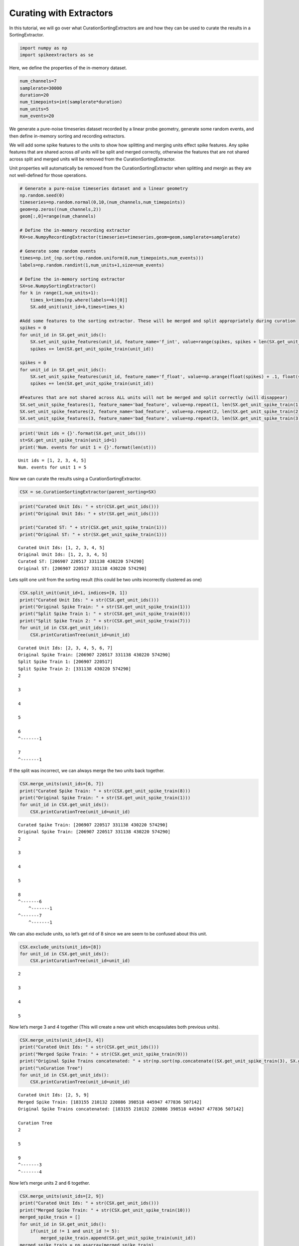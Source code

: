 
Curating with Extractors
~~~~~~~~~~~~~~~~~~~~~~~

In this tutorial, we will go over what CurationSortingExtractors are and
how they can be used to curate the results in a SortingExtractor.

.. code:: python

    import numpy as np
    import spikeextractors as se

Here, we define the properties of the in-memory dataset.

.. code:: python

    num_channels=7
    samplerate=30000
    duration=20
    num_timepoints=int(samplerate*duration)
    num_units=5
    num_events=20

We generate a pure-noise timeseries dataset recorded by a linear probe
geometry, generate some random events, and then define in-memory sorting
and recording extractors.

We will add some spike features to the units to show how splitting and
merging units effect spike features. Any spike features that are shared
across *all* units will be split and merged correctly, otherwise the
features that are not shared across split and merged units will be
removed from the CurationSortingExtractor.

Unit properties will automatically be removed from the
CurationSortingExtractor when splitting and mergin as they are not
well-defined for those operations.

.. code:: python

    # Generate a pure-noise timeseries dataset and a linear geometry
    np.random.seed(0)
    timeseries=np.random.normal(0,10,(num_channels,num_timepoints))
    geom=np.zeros((num_channels,2))
    geom[:,0]=range(num_channels)
    
    # Define the in-memory recording extractor
    RX=se.NumpyRecordingExtractor(timeseries=timeseries,geom=geom,samplerate=samplerate)
    
    # Generate some random events
    times=np.int_(np.sort(np.random.uniform(0,num_timepoints,num_events)))
    labels=np.random.randint(1,num_units+1,size=num_events)
        
    # Define the in-memory sorting extractor
    SX=se.NumpySortingExtractor()
    for k in range(1,num_units+1):
        times_k=times[np.where(labels==k)[0]]
        SX.add_unit(unit_id=k,times=times_k)
        
    #Add some features to the sorting extractor. These will be merged and split appropriately during curation
    spikes = 0
    for unit_id in SX.get_unit_ids():
        SX.set_unit_spike_features(unit_id, feature_name='f_int', value=range(spikes, spikes + len(SX.get_unit_spike_train(unit_id))))
        spikes += len(SX.get_unit_spike_train(unit_id))
        
    spikes = 0
    for unit_id in SX.get_unit_ids():
        SX.set_unit_spike_features(unit_id, feature_name='f_float', value=np.arange(float(spikes) + .1, float(spikes + len(SX.get_unit_spike_train(unit_id) + .1))))
        spikes += len(SX.get_unit_spike_train(unit_id))
        
    #Features that are not shared across ALL units will not be merged and split correctly (will disappear)
    SX.set_unit_spike_features(1, feature_name='bad_feature', value=np.repeat(1, len(SX.get_unit_spike_train(1))))
    SX.set_unit_spike_features(2, feature_name='bad_feature', value=np.repeat(2, len(SX.get_unit_spike_train(2))))
    SX.set_unit_spike_features(3, feature_name='bad_feature', value=np.repeat(3, len(SX.get_unit_spike_train(3))))

.. code:: python

    print('Unit ids = {}'.format(SX.get_unit_ids()))
    st=SX.get_unit_spike_train(unit_id=1)
    print('Num. events for unit 1 = {}'.format(len(st)))


.. parsed-literal::

    Unit ids = [1, 2, 3, 4, 5]
    Num. events for unit 1 = 5


Now we can curate the results using a CurationSortingExtractor.

.. code:: python

    CSX = se.CurationSortingExtractor(parent_sorting=SX)

.. code:: python

    print("Curated Unit Ids: " + str(CSX.get_unit_ids()))
    print("Original Unit Ids: " + str(SX.get_unit_ids()))
    
    print("Curated ST: " + str(CSX.get_unit_spike_train(1)))
    print("Original ST: " + str(SX.get_unit_spike_train(1)))


.. parsed-literal::

    Curated Unit Ids: [1, 2, 3, 4, 5]
    Original Unit Ids: [1, 2, 3, 4, 5]
    Curated ST: [206907 220517 331138 430220 574290]
    Original ST: [206907 220517 331138 430220 574290]


Lets split one unit from the sorting result (this could be two units
incorrectly clustered as one)

.. code:: python

    CSX.split_unit(unit_id=1, indices=[0, 1])
    print("Curated Unit Ids: " + str(CSX.get_unit_ids()))
    print("Original Spike Train: " + str(SX.get_unit_spike_train(1)))
    print("Split Spike Train 1: " + str(CSX.get_unit_spike_train(6)))
    print("Split Spike Train 2: " + str(CSX.get_unit_spike_train(7)))
    for unit_id in CSX.get_unit_ids():
        CSX.printCurationTree(unit_id=unit_id)


.. parsed-literal::

    Curated Unit Ids: [2, 3, 4, 5, 6, 7]
    Original Spike Train: [206907 220517 331138 430220 574290]
    Split Spike Train 1: [206907 220517]
    Split Spike Train 2: [331138 430220 574290]
    2
    
    3
    
    4
    
    5
    
    6
    ^-------1
    
    7
    ^-------1
    


If the split was incorrect, we can always merge the two units back
together.

.. code:: python

    CSX.merge_units(unit_ids=[6, 7])
    print("Curated Spike Train: " + str(CSX.get_unit_spike_train(8)))
    print("Original Spike Train: " + str(SX.get_unit_spike_train(1)))
    for unit_id in CSX.get_unit_ids():
        CSX.printCurationTree(unit_id=unit_id)


.. parsed-literal::

    Curated Spike Train: [206907 220517 331138 430220 574290]
    Original Spike Train: [206907 220517 331138 430220 574290]
    2
    
    3
    
    4
    
    5
    
    8
    ^-------6
    	^-------1
    ^-------7
    	^-------1
    


We can also exclude units, so let’s get rid of 8 since we are seem to be
confused about this unit.

.. code:: python

    CSX.exclude_units(unit_ids=[8])
    for unit_id in CSX.get_unit_ids():
        CSX.printCurationTree(unit_id=unit_id)


.. parsed-literal::

    2
    
    3
    
    4
    
    5
    


Now let’s merge 3 and 4 together (This will create a new unit which
encapsulates both previous units).

.. code:: python

    CSX.merge_units(unit_ids=[3, 4])
    print("Curated Unit Ids: " + str(CSX.get_unit_ids()))
    print("Merged Spike Train: " + str(CSX.get_unit_spike_train(9)))
    print("Original Spike Trains concatenated: " + str(np.sort(np.concatenate((SX.get_unit_spike_train(3), SX.get_unit_spike_train(4))))))
    print("\nCuration Tree")
    for unit_id in CSX.get_unit_ids():
        CSX.printCurationTree(unit_id=unit_id)


.. parsed-literal::

    Curated Unit Ids: [2, 5, 9]
    Merged Spike Train: [183155 210132 220886 398518 445947 477836 507142]
    Original Spike Trains concatenated: [183155 210132 220886 398518 445947 477836 507142]
    
    Curation Tree
    2
    
    5
    
    9
    ^-------3
    ^-------4
    


Now let’s merge units 2 and 6 together.

.. code:: python

    CSX.merge_units(unit_ids=[2, 9])
    print("Curated Unit Ids: " + str(CSX.get_unit_ids()))
    print("Merged Spike Train: " + str(CSX.get_unit_spike_train(10)))
    merged_spike_train = []
    for unit_id in SX.get_unit_ids():
        if(unit_id != 1 and unit_id != 5):
            merged_spike_train.append(SX.get_unit_spike_train(unit_id))
    merged_spike_train = np.asarray(merged_spike_train)
    merged_spike_train = np.sort(np.concatenate(merged_spike_train).ravel())
    print("Original Spike Trains concatenated: " + str(merged_spike_train))
    print("\nCuration Tree")
    for unit_id in CSX.get_unit_ids():
        CSX.printCurationTree(unit_id=unit_id)


.. parsed-literal::

    Curated Unit Ids: [5, 10]
    Merged Spike Train: [183155 210132 220886 327869 398518 436875 445947 477836 507142 525257]
    Original Spike Trains concatenated: [183155 210132 220886 327869 398518 436875 445947 477836 507142 525257]
    
    Curation Tree
    5
    
    10
    ^-------2
    ^-------9
    	^-------3
    	^-------4
    


Now let’s split unit 5 with given indices.

.. code:: python

    CSX.split_unit(unit_id=5, indices=[0, 1])
    print("Curated Unit Ids: " + str(CSX.get_unit_ids()))
    print("Original Spike Train: " + str(SX.get_unit_spike_train(5)))
    print("Split Spike Train 1: " + str(CSX.get_unit_spike_train(11)))
    print("Split Spike Train 2: " + str(CSX.get_unit_spike_train(12)))
    print("\nCuration Tree")
    for unit_id in CSX.get_unit_ids():
        CSX.printCurationTree(unit_id=unit_id)


.. parsed-literal::

    Curated Unit Ids: [10, 11, 12]
    Original Spike Train: [168716 256926 272397 318528 470153]
    Split Spike Train 1: [168716 256926]
    Split Spike Train 2: [272397 318528 470153]
    
    Curation Tree
    10
    ^-------2
    ^-------9
    	^-------3
    	^-------4
    
    11
    ^-------5
    
    12
    ^-------5
    


Finally, we can merge units 10 and 11.

.. code:: python

    CSX.merge_units(unit_ids=[10, 11])
    print("Curated Unit Ids: " + str(CSX.get_unit_ids()))
    print("Merged Spike Train: " + str(CSX.get_unit_spike_train(13)))
    original_spike_train = (np.sort(np.concatenate((SX.get_unit_spike_train(3), SX.get_unit_spike_train(4), SX.get_unit_spike_train(2), SX.get_unit_spike_train(5)[np.asarray([0,1])]))))
    print("Original Spike Train: " + str(original_spike_train))
    print("\nCuration Tree")
    for unit_id in CSX.get_unit_ids():
        CSX.printCurationTree(unit_id=unit_id)


.. parsed-literal::

    Curated Unit Ids: [12, 13]
    Merged Spike Train: [168716 183155 210132 220886 256926 327869 398518 436875 445947 477836
     507142 525257]
    Original Spike Train: [168716 183155 210132 220886 256926 327869 398518 436875 445947 477836
     507142 525257]
    
    Curation Tree
    12
    ^-------5
    
    13
    ^-------10
    	^-------2
    	^-------9
    		^-------3
    		^-------4
    ^-------11
    	^-------5
    


We will now write the input/output in the MountainSort format.

.. code:: python

    se.MdaRecordingExtractor.write_recording(recording=RX,save_path='sample_mountainsort_dataset')
    se.MdaSortingExtractor.write_sorting(sorting=CSX,save_path='sample_mountainsort_dataset/firings_true.mda')

We can read this dataset with the Mda input extractor (we can now have a
normal sorting extractor with our curations).

.. code:: python

    RX2=se.MdaRecordingExtractor(dataset_directory='sample_mountainsort_dataset')
    SX2=se.MdaSortingExtractor(firings_file='sample_mountainsort_dataset/firings_true.mda')

.. code:: python

    print("New Unit Ids: " + str(SX2.get_unit_ids()))
    print("New Unit Spike Train: " + str(SX2.get_unit_spike_train(13)))
    print("Previous Curated Unit Spike Train: " + str(CSX.get_unit_spike_train(13)))


.. parsed-literal::

    New Unit Ids: [12 13]
    New Unit Spike Train: [168716 183155 210132 220886 256926 327869 398518 436875 445947 477836
     507142 525257]
    Previous Curated Unit Spike Train: [168716 183155 210132 220886 256926 327869 398518 436875 445947 477836
     507142 525257]

